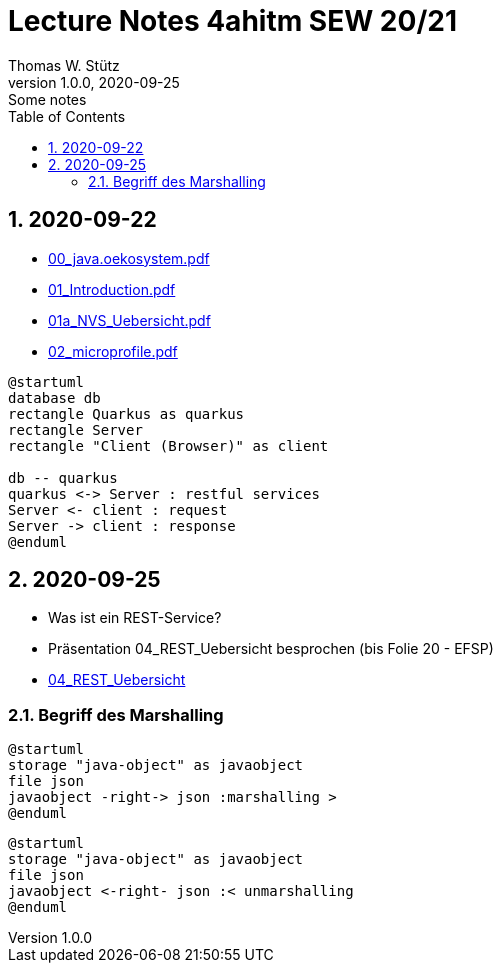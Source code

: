 = Lecture Notes 4ahitm SEW 20/21
Thomas W. Stütz
1.0.0, 2020-09-25: Some notes
ifndef::imagesdir[:imagesdir: images]
//:toc-placement!:  // prevents the generation of the doc at this position, so it can be printed afterwards
:sourcedir: ../src/main/java
:icons: font
:sectnums:    // Nummerierung der Überschriften / section numbering
:toc: left

//Need this blank line after ifdef, don't know why...
ifdef::backend-html5[]

// https://fontawesome.com/v4.7.0/icons/
//icon:file-text-o[link=https://raw.githubusercontent.com/htl-leonding-college/asciidoctor-docker-template/master/asciidocs/{docname}.adoc] ‏ ‏ ‎
//icon:github-square[link=https://github.com/htl-leonding-college/asciidoctor-docker-template] ‏ ‏ ‎
//icon:home[link=https://htl-leonding.github.io/]
endif::backend-html5[]

== 2020-09-22

* http://edufs.edu.htl-leonding.ac.at/~t.stuetz/download/nvs/presentations.2021/00_java.oekosystem.pdf[00_java.oekosystem.pdf, window="_blank"]
* http://edufs.edu.htl-leonding.ac.at/~t.stuetz/download/nvs/presentations.2021/01_Introduction.pdf[01_Introduction.pdf, window="_blank"]
* http://edufs.edu.htl-leonding.ac.at/~t.stuetz/download/nvs/presentations.2021/01_NVS_Uebersicht.pdf[01a_NVS_Uebersicht.pdf, window="_blank"]
* http://edufs.edu.htl-leonding.ac.at/~t.stuetz/download/nvs/presentations.2021/02_microprofile.pdf[02_microprofile.pdf, window="_blank"]

[plantuml,twotier,png]
----
@startuml
database db
rectangle Quarkus as quarkus
rectangle Server
rectangle "Client (Browser)" as client

db -- quarkus
quarkus <-> Server : restful services
Server <- client : request
Server -> client : response
@enduml
----

== 2020-09-25

* Was ist ein REST-Service?

* Präsentation 04_REST_Uebersicht besprochen (bis Folie 20 - EFSP)
* http://edufs.edu.htl-leonding.ac.at/~t.stuetz/download/nvs/presentations.2021/02_microprofile.pdf[04_REST_Uebersicht, window="_blank"]

=== Begriff des Marshalling

[plantuml,marshalling,png]
----
@startuml
storage "java-object" as javaobject
file json
javaobject -right-> json :marshalling >
@enduml
----

[plantuml,unmarshalling,png]
----
@startuml
storage "java-object" as javaobject
file json
javaobject <-right- json :< unmarshalling
@enduml
----
